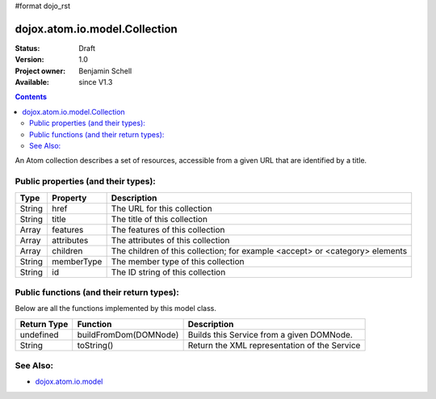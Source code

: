 #format dojo_rst

dojox.atom.io.model.Collection
==============================

:Status: Draft
:Version: 1.0
:Project owner: Benjamin Schell
:Available: since V1.3

.. contents::
   :depth: 2

An Atom collection describes a set of resources, accessible from a given URL that are identified by a title.

====================================
Public properties (and their types):
====================================

+----------------------------+-----------------+---------------------------------------------------------------------------------------------+
| **Type**                   | **Property**    | **Description**                                                                             |
+----------------------------+-----------------+---------------------------------------------------------------------------------------------+
| String                     | href            | The URL for this collection                                                                 |                                                                 
+----------------------------+-----------------+---------------------------------------------------------------------------------------------+
| String                     | title           | The title of this collection                                                                |                                                                 
+----------------------------+-----------------+---------------------------------------------------------------------------------------------+
| Array                      | features        | The features of this collection                                                             |                                                                 
+----------------------------+-----------------+---------------------------------------------------------------------------------------------+
| Array                      | attributes      | The attributes of this collection                                                           |                                                                 
+----------------------------+-----------------+---------------------------------------------------------------------------------------------+
| Array                      | children        | The children of this collection; for example <accept> or <category> elements                |
+----------------------------+-----------------+---------------------------------------------------------------------------------------------+
| String                     | memberType      | The member type of this collection                                                          |
+----------------------------+-----------------+---------------------------------------------------------------------------------------------+
| String                     | id              | The ID string of this collection                                                            |
+----------------------------+-----------------+---------------------------------------------------------------------------------------------+

==========================================
Public functions (and their return types):
==========================================

Below are all the functions implemented by this model class.

+-------------------+------------------------------------------------------+-------------------------------------------------------------+
| **Return Type**   | **Function**                                         | **Description**                                             |
+-------------------+------------------------------------------------------+-------------------------------------------------------------+
| undefined         | buildFromDom(DOMNode)                                | Builds this Service from a given DOMNode.                   |
+-------------------+------------------------------------------------------+-------------------------------------------------------------+
| String            | toString()                                           | Return the XML representation of the Service                |
+-------------------+------------------------------------------------------+-------------------------------------------------------------+

=========
See Also: 
=========

* `dojox.atom.io.model <dojox/atom/io/model>`_
